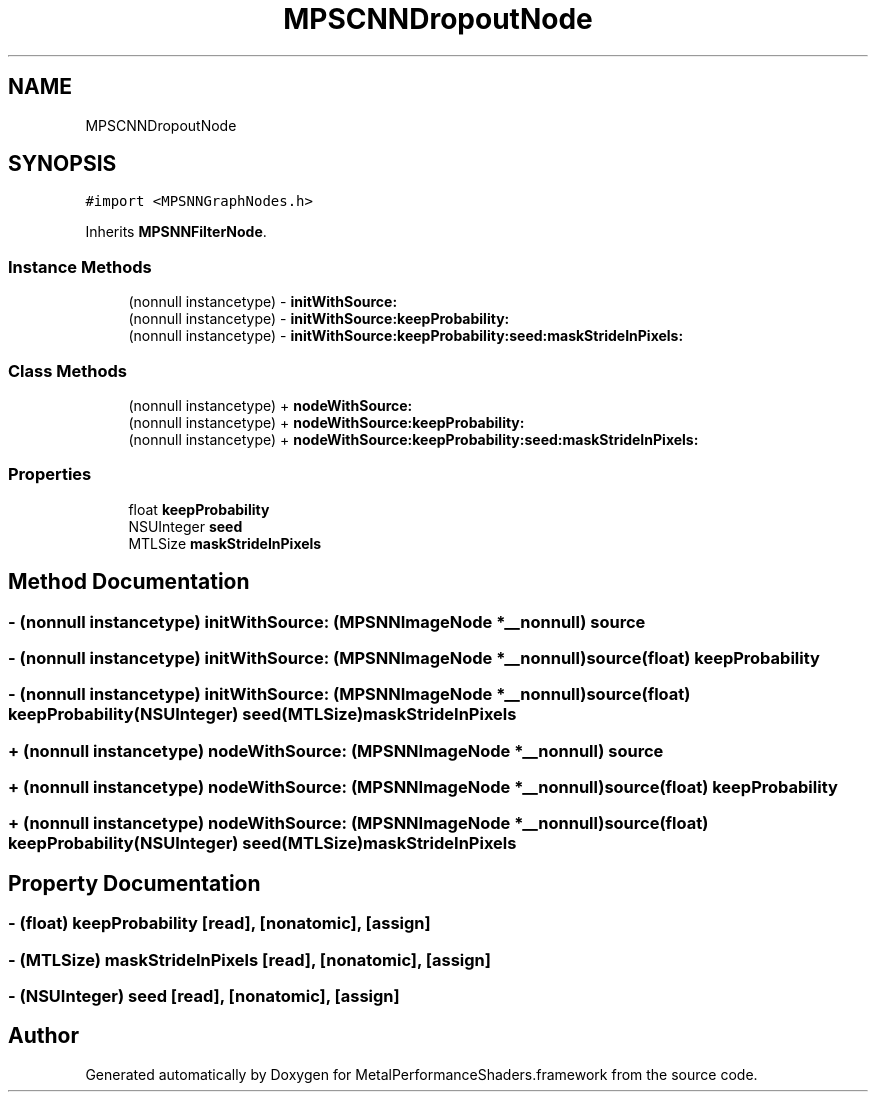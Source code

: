 .TH "MPSCNNDropoutNode" 3 "Thu Feb 8 2018" "Version MetalPerformanceShaders-100" "MetalPerformanceShaders.framework" \" -*- nroff -*-
.ad l
.nh
.SH NAME
MPSCNNDropoutNode
.SH SYNOPSIS
.br
.PP
.PP
\fC#import <MPSNNGraphNodes\&.h>\fP
.PP
Inherits \fBMPSNNFilterNode\fP\&.
.SS "Instance Methods"

.in +1c
.ti -1c
.RI "(nonnull instancetype) \- \fBinitWithSource:\fP"
.br
.ti -1c
.RI "(nonnull instancetype) \- \fBinitWithSource:keepProbability:\fP"
.br
.ti -1c
.RI "(nonnull instancetype) \- \fBinitWithSource:keepProbability:seed:maskStrideInPixels:\fP"
.br
.in -1c
.SS "Class Methods"

.in +1c
.ti -1c
.RI "(nonnull instancetype) + \fBnodeWithSource:\fP"
.br
.ti -1c
.RI "(nonnull instancetype) + \fBnodeWithSource:keepProbability:\fP"
.br
.ti -1c
.RI "(nonnull instancetype) + \fBnodeWithSource:keepProbability:seed:maskStrideInPixels:\fP"
.br
.in -1c
.SS "Properties"

.in +1c
.ti -1c
.RI "float \fBkeepProbability\fP"
.br
.ti -1c
.RI "NSUInteger \fBseed\fP"
.br
.ti -1c
.RI "MTLSize \fBmaskStrideInPixels\fP"
.br
.in -1c
.SH "Method Documentation"
.PP 
.SS "\- (nonnull instancetype) initWithSource: (\fBMPSNNImageNode\fP *__nonnull) source"

.SS "\- (nonnull instancetype) \fBinitWithSource:\fP (\fBMPSNNImageNode\fP *__nonnull) source(float) keepProbability"

.SS "\- (nonnull instancetype) \fBinitWithSource:\fP (\fBMPSNNImageNode\fP *__nonnull) source(float) keepProbability(NSUInteger) seed(MTLSize) maskStrideInPixels"

.SS "+ (nonnull instancetype) nodeWithSource: (\fBMPSNNImageNode\fP *__nonnull) source"

.SS "+ (nonnull instancetype) \fBnodeWithSource:\fP (\fBMPSNNImageNode\fP *__nonnull) source(float) keepProbability"

.SS "+ (nonnull instancetype) \fBnodeWithSource:\fP (\fBMPSNNImageNode\fP *__nonnull) source(float) keepProbability(NSUInteger) seed(MTLSize) maskStrideInPixels"

.SH "Property Documentation"
.PP 
.SS "\- (float) keepProbability\fC [read]\fP, \fC [nonatomic]\fP, \fC [assign]\fP"

.SS "\- (MTLSize) maskStrideInPixels\fC [read]\fP, \fC [nonatomic]\fP, \fC [assign]\fP"

.SS "\- (NSUInteger) seed\fC [read]\fP, \fC [nonatomic]\fP, \fC [assign]\fP"


.SH "Author"
.PP 
Generated automatically by Doxygen for MetalPerformanceShaders\&.framework from the source code\&.
